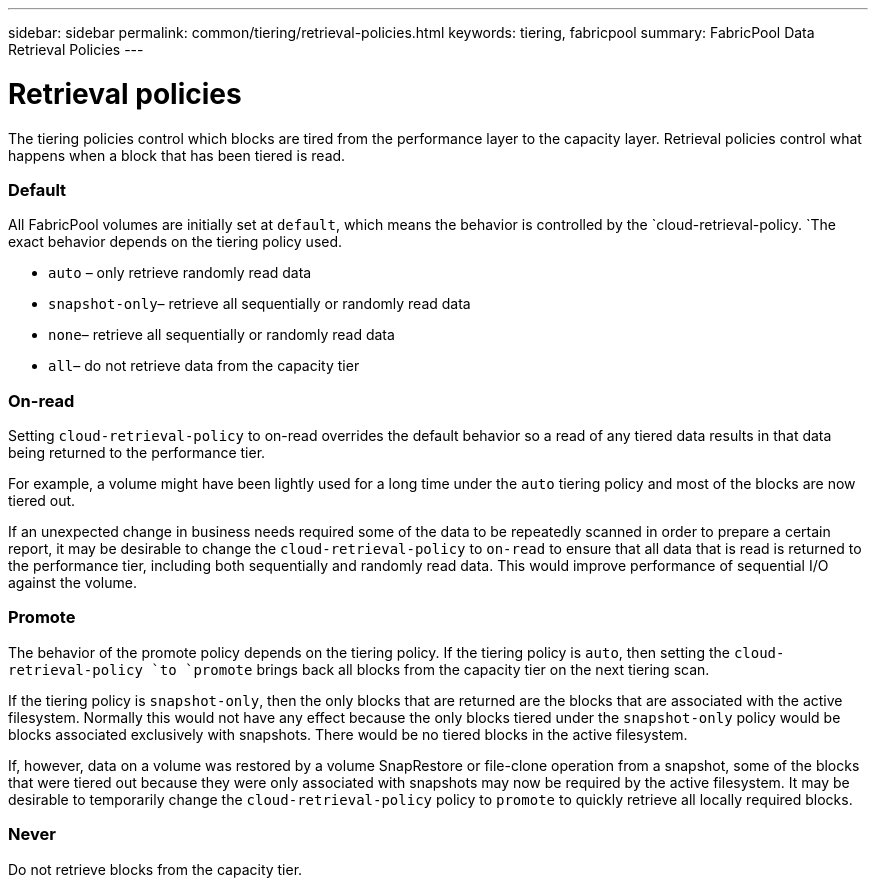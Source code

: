 ---
sidebar: sidebar
permalink: common/tiering/retrieval-policies.html
keywords: tiering, fabricpool
summary: FabricPool Data Retrieval Policies
---

= Retrieval policies
:hardbreaks:
:nofooter:
:icons: font
:linkattrs:
:imagesdir: ./../media/

[.lead]
The tiering policies control which blocks are tired from the performance layer to the capacity layer. Retrieval policies control what happens when a block that has been tiered is read.

=== Default

All FabricPool volumes are initially set at `default`, which means the behavior is controlled by the `cloud-retrieval-policy. `The exact behavior depends on the tiering policy used.

* `auto` – only retrieve randomly read data
* `snapshot-only`– retrieve all sequentially or randomly read data
* `none`– retrieve all sequentially or randomly read data
* `all`– do not retrieve data from the capacity tier

=== On-read

Setting `cloud-retrieval-policy` to on-read overrides the default behavior so a read of any tiered data results in that data being returned to the performance tier.

For example, a volume might have been lightly used for a long time under the `auto` tiering policy and most of the blocks are now tiered out.

If an unexpected change in business needs required some of the data to be repeatedly scanned in order to prepare a certain report, it may be desirable to change the `cloud-retrieval-policy` to `on-read` to ensure that all data that is read is returned to the performance tier, including both sequentially and randomly read data. This would improve performance of sequential I/O against the volume.

=== Promote

The behavior of the promote policy depends on the tiering policy. If the tiering policy is `auto`, then setting the `cloud-retrieval-policy `to `promote` brings back all blocks from the capacity tier on the next tiering scan.

If the tiering policy is `snapshot-only`, then the only blocks that are returned are the blocks that are associated with the active filesystem. Normally this would not have any effect because the only blocks tiered under the `snapshot-only` policy would be blocks associated exclusively with snapshots. There would be no tiered blocks in the active filesystem.

If, however, data on a volume was restored by a volume SnapRestore or file-clone operation from a snapshot, some of the blocks that were tiered out because they were only associated with snapshots may now be required by the active filesystem. It may be desirable to temporarily change the `cloud-retrieval-policy` policy to `promote` to quickly retrieve all locally required blocks.

=== Never

Do not retrieve blocks from the capacity tier.
